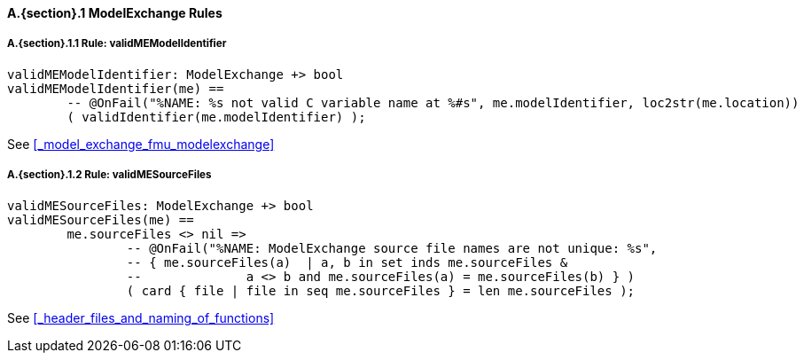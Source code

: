 // This adds the "functions" section header for VDM only
ifdef::hidden[]
// {vdm}
functions
// {vdm}
endif::[]

==== A.{section}.{counter:subsection} ModelExchange Rules
:!typerule:
===== A.{section}.{subsection}.{counter:typerule} Rule: validMEModelIdentifier
[[validMEModelIdentifier]]
ifdef::hidden[]
// {vdm}

-- @DocLink("<FMI2_STANDARD> Section 3.3.1, Page 94")
// {vdm}
endif::[]
// {vdm}
----

validMEModelIdentifier: ModelExchange +> bool
validMEModelIdentifier(me) ==
	-- @OnFail("%NAME: %s not valid C variable name at %#s", me.modelIdentifier, loc2str(me.location))
	( validIdentifier(me.modelIdentifier) );
----
// {vdm}
See <<_model_exchange_fmu_modelexchange>>

===== A.{section}.{subsection}.{counter:typerule} Rule: validMESourceFiles
[[validMESourceFiles]]
ifdef::hidden[]
// {vdm}

-- @DocLink("<FMI2_STANDARD> Section 2.1.1, Page 14")
// {vdm}
endif::[]
// {vdm}
----
validMESourceFiles: ModelExchange +> bool
validMESourceFiles(me) ==
	me.sourceFiles <> nil =>
		-- @OnFail("%NAME: ModelExchange source file names are not unique: %s",
		-- { me.sourceFiles(a)  | a, b in set inds me.sourceFiles &
		--		a <> b and me.sourceFiles(a) = me.sourceFiles(b) } )
		( card { file | file in seq me.sourceFiles } = len me.sourceFiles );
----
// {vdm}
See <<_header_files_and_naming_of_functions>>

